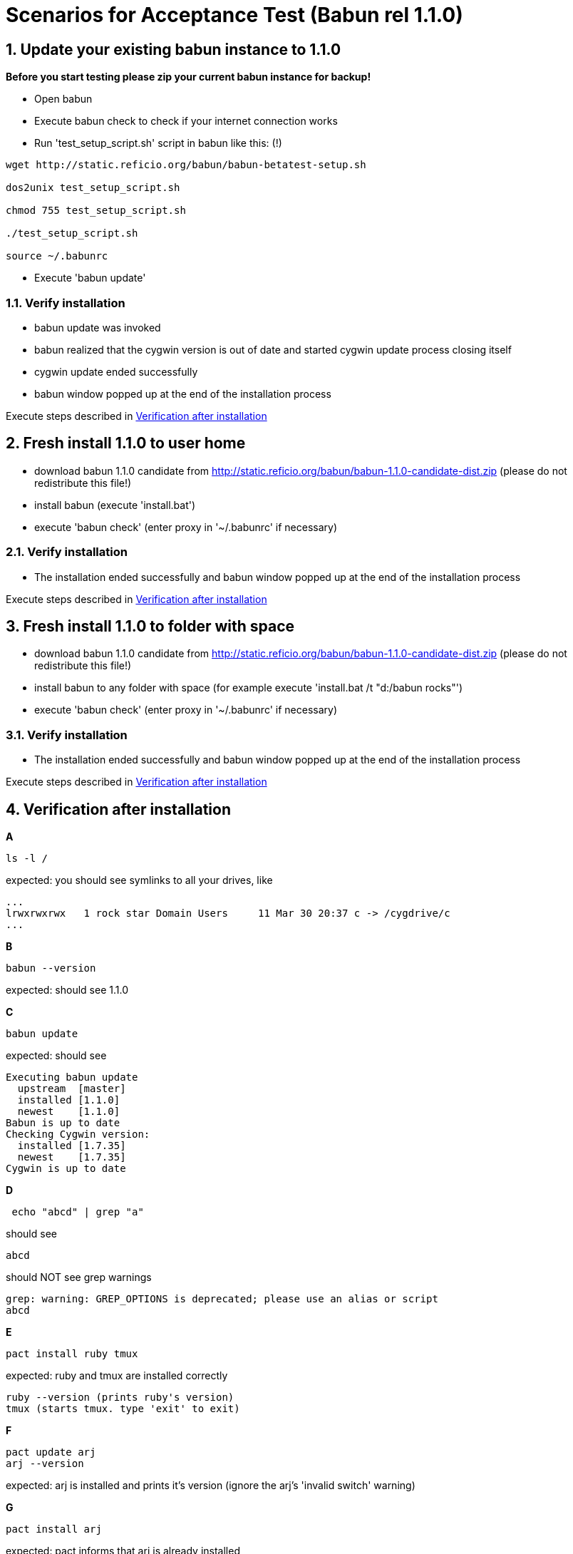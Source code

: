 
= Scenarios for Acceptance Test (Babun rel 1.1.0)

:numbered:

== Update your existing babun instance to 1.1.0

*Before you start testing please zip your current babun instance for backup!*

- Open babun
- Execute babun check to check if your internet connection works
- Run 'test_setup_script.sh' script in babun like this: (!)

----
wget http://static.reficio.org/babun/babun-betatest-setup.sh

dos2unix test_setup_script.sh

chmod 755 test_setup_script.sh

./test_setup_script.sh

source ~/.babunrc
----

- Execute 'babun update'

=== Verify installation

- babun update was invoked
- babun realized that the cygwin version is out of date and started cygwin update process closing itself
- cygwin update ended successfully
- babun window popped up at the end of the installation process

Execute steps described in <<verify, Verification after installation>>

== Fresh install 1.1.0 to user home

- download babun 1.1.0 candidate from http://static.reficio.org/babun/babun-1.1.0-candidate-dist.zip (please do not redistribute this file!)
- install babun (execute 'install.bat')
- execute 'babun check' (enter proxy in '~/.babunrc' if necessary)

=== Verify installation

- The installation ended successfully and babun window popped up at the end of the installation process

Execute steps described in <<verify, Verification after installation>>

== Fresh install 1.1.0 to folder with space

- download babun 1.1.0 candidate from http://static.reficio.org/babun/babun-1.1.0-candidate-dist.zip (please do not redistribute this file!)
- install babun to any folder with space (for example execute 'install.bat /t "d:/babun rocks"')
- execute 'babun check' (enter proxy in '~/.babunrc' if necessary)


=== Verify installation

- The installation ended successfully and babun window popped up at the end of the installation process

Execute steps described in <<verify, Verification after installation>>

[[verify]]
== Verification after installation

*A*

----
ls -l /
----

expected: you should see symlinks to all your drives, like

----
...
lrwxrwxrwx   1 rock star Domain Users     11 Mar 30 20:37 c -> /cygdrive/c
...
----

*B*

----
babun --version
---- 

expected: should see 1.1.0

*C*

----
babun update
----

expected: should see 

----
Executing babun update
  upstream  [master]
  installed [1.1.0]
  newest    [1.1.0]
Babun is up to date
Checking Cygwin version:
  installed [1.7.35]
  newest    [1.7.35]
Cygwin is up to date
----

*D*

----
 echo "abcd" | grep "a" 
----

should see 

----
abcd
----

should NOT see grep warnings

----
grep: warning: GREP_OPTIONS is deprecated; please use an alias or script
abcd
----

*E*

----
pact install ruby tmux
----

expected: ruby and tmux are installed correctly

----
ruby --version (prints ruby's version)
tmux (starts tmux. type 'exit' to exit)
----

*F*

----
pact update arj
arj --version
----

expected: arj is installed and prints it's version (ignore the arj's 'invalid switch' warning)

*G*

---- 
pact install arj
----

expected: pact informs that arj is already installed

*H* 

----
pact remove arj
arj --version
----

expected: command not found: arj

*I*

----
open .
open www.gmail.com
----

expected: should open windows explorer, should open web browser

*J*

Execute your daily tasks to see if everything works for you!!

== Feedback

Once you completed all the tests please let us know

- if you are behind proxy or not
- on which OS you have tested
- send us the output if the test fails
- let us know also if all tests pass

You can post your feedback directly to https://github.com/babun/babun/issues/266


